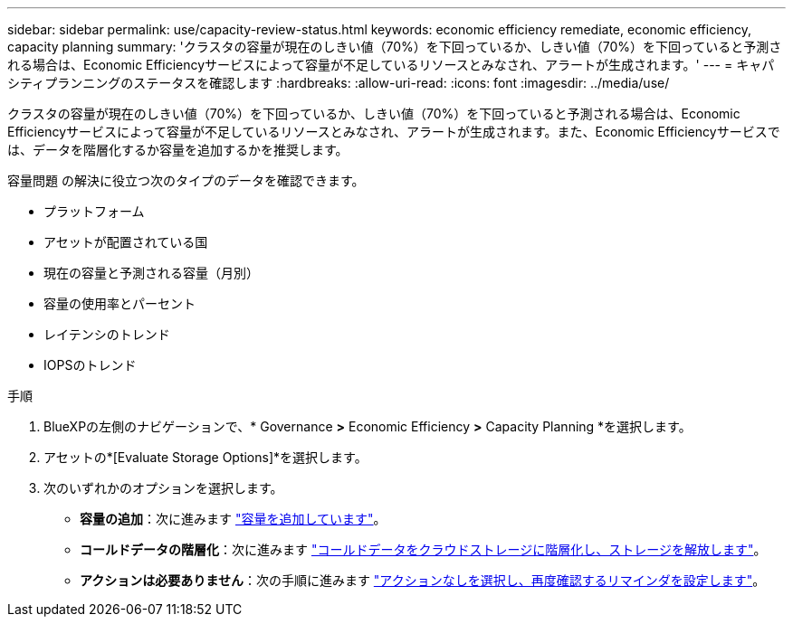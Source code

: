 ---
sidebar: sidebar 
permalink: use/capacity-review-status.html 
keywords: economic efficiency remediate, economic efficiency, capacity planning 
summary: 'クラスタの容量が現在のしきい値（70%）を下回っているか、しきい値（70%）を下回っていると予測される場合は、Economic Efficiencyサービスによって容量が不足しているリソースとみなされ、アラートが生成されます。' 
---
= キャパシティプランニングのステータスを確認します
:hardbreaks:
:allow-uri-read: 
:icons: font
:imagesdir: ../media/use/


[role="lead"]
クラスタの容量が現在のしきい値（70%）を下回っているか、しきい値（70%）を下回っていると予測される場合は、Economic Efficiencyサービスによって容量が不足しているリソースとみなされ、アラートが生成されます。また、Economic Efficiencyサービスでは、データを階層化するか容量を追加するかを推奨します。

容量問題 の解決に役立つ次のタイプのデータを確認できます。

* プラットフォーム
* アセットが配置されている国
* 現在の容量と予測される容量（月別）
* 容量の使用率とパーセント
* レイテンシのトレンド
* IOPSのトレンド


.手順
. BlueXPの左側のナビゲーションで、* Governance *>* Economic Efficiency *>* Capacity Planning *を選択します。
. アセットの*[Evaluate Storage Options]*を選択します。
. 次のいずれかのオプションを選択します。
+
** *容量の追加*：次に進みます link:../use/capacity-add.html["容量を追加しています"]。
** *コールドデータの階層化*：次に進みます link:../use/capacity-tier-data.html["コールドデータをクラウドストレージに階層化し、ストレージを解放します"]。
** *アクションは必要ありません*：次の手順に進みます link:../use/capacity-reminders.html["アクションなしを選択し、再度確認するリマインダを設定します"]。



